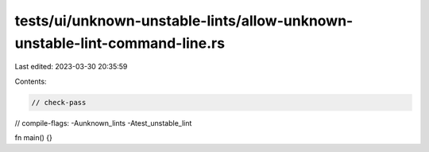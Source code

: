 tests/ui/unknown-unstable-lints/allow-unknown-unstable-lint-command-line.rs
===========================================================================

Last edited: 2023-03-30 20:35:59

Contents:

.. code-block:: rs

    // check-pass
// compile-flags: -Aunknown_lints -Atest_unstable_lint

fn main() {}



